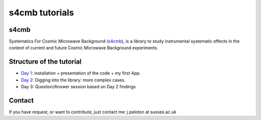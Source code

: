 =============================
s4cmb tutorials
=============================

.. raw:: html

    <img src="https://github.com/JulienPeloton/s4cmb/blob/master/s4cmb/data/intro.png" height="400px">

s4cmb
===============
Systematics For Cosmic Microwave Background (`s4cmb <https://github.com/JulienPeloton/s4cmb>`_), is a library to
study instrumental systematic effects in the context of current and future
Cosmic Microwave Background experiments.

Structure of the tutorial
===============
* `Day 1 <https://github.com/JulienPeloton/s4cmb-resources/tree/master/Day1>`_: installation + presentation of the code + my first App.
* `Day 2 <https://github.com/JulienPeloton/s4cmb-resources/tree/master/Day2>`_: Digging into the library: more complex cases.
* Day 3: Question/Answer session based on Day 2 findings.

Contact
===============

If you have request, or want to contribute, just contact me: j.peloton at sussex.ac.uk
